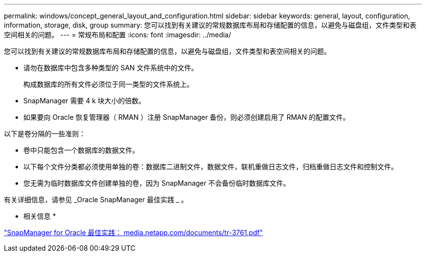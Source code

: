 ---
permalink: windows/concept_general_layout_and_configuration.html 
sidebar: sidebar 
keywords: general, layout, configuration, information, storage, disk, group 
summary: 您可以找到有关建议的常规数据库布局和存储配置的信息，以避免与磁盘组，文件类型和表空间相关的问题。 
---
= 常规布局和配置
:icons: font
:imagesdir: ../media/


[role="lead"]
您可以找到有关建议的常规数据库布局和存储配置的信息，以避免与磁盘组，文件类型和表空间相关的问题。

* 请勿在数据库中包含多种类型的 SAN 文件系统中的文件。
+
构成数据库的所有文件必须位于同一类型的文件系统上。

* SnapManager 需要 4 k 块大小的倍数。
* 如果要向 Oracle 恢复管理器（ RMAN ）注册 SnapManager 备份，则必须创建启用了 RMAN 的配置文件。


以下是卷分隔的一些准则：

* 卷中只能包含一个数据库的数据文件。
* 以下每个文件分类都必须使用单独的卷：数据库二进制文件，数据文件，联机重做日志文件，归档重做日志文件和控制文件。
* 您无需为临时数据库文件创建单独的卷，因为 SnapManager 不会备份临时数据库文件。


有关详细信息，请参见 _Oracle SnapManager 最佳实践 _ 。

* 相关信息 *

http://media.netapp.com/documents/tr-3761.pdf["SnapManager for Oracle 最佳实践： media.netapp.com/documents/tr-3761.pdf"]
